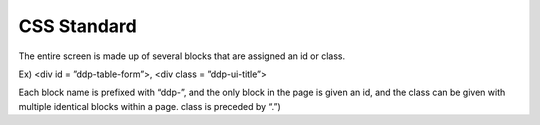 CSS Standard
---------------------------------------------
The entire screen is made up of several blocks that are assigned an id or class.

Ex) <div id = ”ddp-table-form”>, <div class = ”ddp-ui-title”>

Each block name is prefixed with “ddp-”, and the only block in the page is given an id, and the class can be given with multiple identical blocks within a page. class is preceded by “.”)